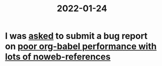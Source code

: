 :PROPERTIES:
:ID:       0139a3bf-49a0-4114-95df-810f25de23e5
:END:
#+title: 2022-01-24

* I was [[https://old.reddit.com/r/orgmode/comments/sbijgd/orgclockin_is_quite_slow/hu3bxew/?context=3][asked]] to submit a bug report on [[id:822b7e02-49a2-46b3-a4f4-ab5bdd322760][poor org-babel performance with lots of noweb-references]]
